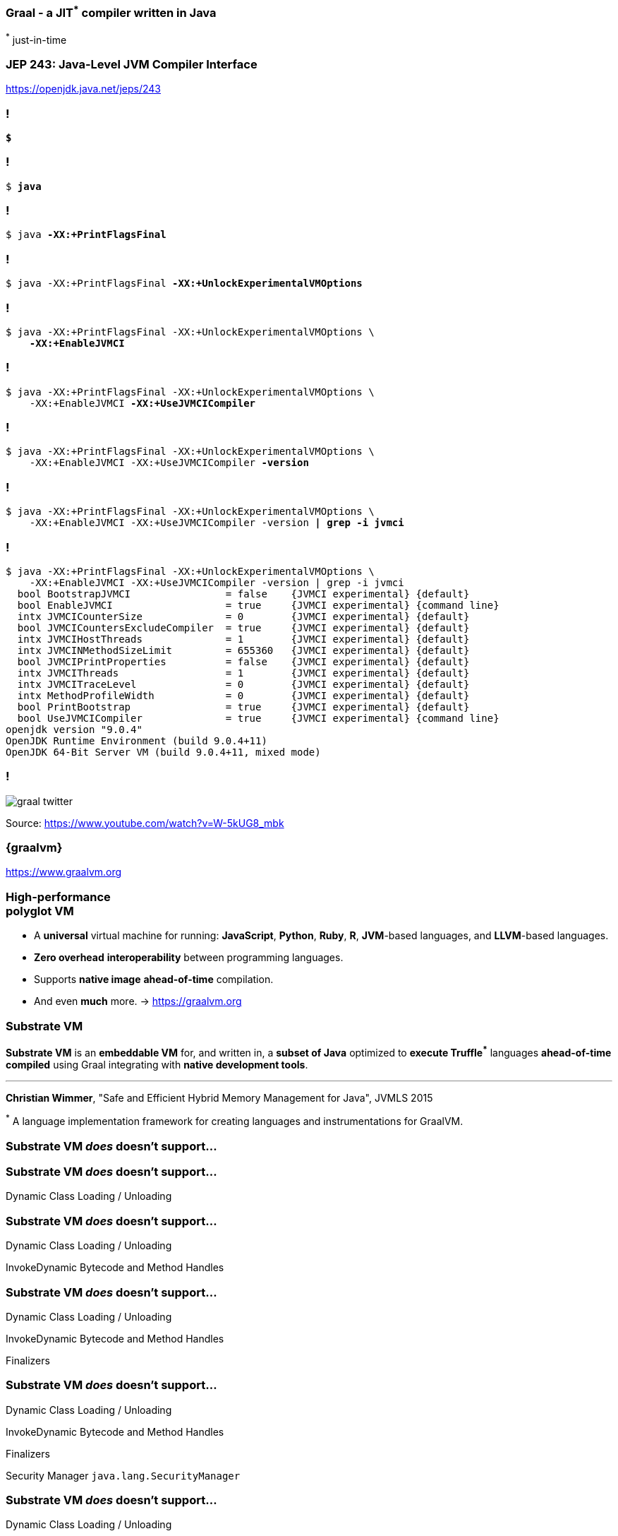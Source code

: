 :substratevm-definition: pass:q[[.mark]*Substrate VM* is a framework that allows ahead-of-time (AOT) compilation of Java applications under closed-world assumption into executable images or shared objects (ELF-64 or 64-bit Mach-O).]

=== Graal - a [.mark]*JIT*[.red]^*^ compiler written in Java

[.red]^*^ just-in-time


=== [.mark]#JEP 243#: Java-Level JVM Compiler Interface

https://openjdk.java.net/jeps/243

[transition="none",background-color="{bg1}"]
=== !

[source,bash,subs="quotes"]
----
*$*
----

[transition="none",background-color="{bg1}"]
=== !

[source,bash,subs="quotes"]
----
$ *java*
----

[transition="none",background-color="{bg1}"]
=== !

[source,bash,subs="quotes"]
----
$ java *-XX:+PrintFlagsFinal*
----

[transition="none",background-color="{bg1}"]
=== !

[source,bash,subs="quotes"]
----
$ java -XX:+PrintFlagsFinal *-XX:+UnlockExperimentalVMOptions*
----

[transition="none",background-color="{bg1}"]
=== !

[source,bash,subs="quotes"]
----
$ java -XX:+PrintFlagsFinal -XX:+UnlockExperimentalVMOptions \
    *-XX:+EnableJVMCI*
----

[transition="none",background-color="{bg1}"]
=== !

[source,bash,subs="quotes"]
----
$ java -XX:+PrintFlagsFinal -XX:+UnlockExperimentalVMOptions \
    -XX:+EnableJVMCI *-XX:+UseJVMCICompiler*
----

[transition="none",background-color="{bg1}"]
=== !

[source,bash,subs="quotes"]
----
$ java -XX:+PrintFlagsFinal -XX:+UnlockExperimentalVMOptions \
    -XX:+EnableJVMCI -XX:+UseJVMCICompiler *-version*
----

[transition="none",background-color="{bg1}"]
=== !

[source,bash,subs="quotes"]
----
$ java -XX:+PrintFlagsFinal -XX:+UnlockExperimentalVMOptions \
    -XX:+EnableJVMCI -XX:+UseJVMCICompiler -version *| grep -i jvmci*
----

[transition="none",background-color="{bg1}"]
=== !

[source,bash,subs="quotes"]
----
$ java -XX:+PrintFlagsFinal -XX:+UnlockExperimentalVMOptions \
    -XX:+EnableJVMCI -XX:+UseJVMCICompiler -version | grep -i jvmci
  bool BootstrapJVMCI                = false    {JVMCI experimental} {default}
  bool EnableJVMCI                   = true     {JVMCI experimental} {command line}
  intx JVMCICounterSize              = 0        {JVMCI experimental} {default}
  bool JVMCICountersExcludeCompiler  = true     {JVMCI experimental} {default}
  intx JVMCIHostThreads              = 1        {JVMCI experimental} {default}
  intx JVMCINMethodSizeLimit         = 655360   {JVMCI experimental} {default}
  bool JVMCIPrintProperties          = false    {JVMCI experimental} {default}
  intx JVMCIThreads                  = 1        {JVMCI experimental} {default}
  intx JVMCITraceLevel               = 0        {JVMCI experimental} {default}
  intx MethodProfileWidth            = 0        {JVMCI experimental} {default}
  bool PrintBootstrap                = true     {JVMCI experimental} {default}
  bool UseJVMCICompiler              = true     {JVMCI experimental} {command line}
openjdk version "9.0.4"
OpenJDK Runtime Environment (build 9.0.4+11)
OpenJDK 64-Bit Server VM (build 9.0.4+11, mixed mode)
----

=== !

image::graal-twitter.png[]

Source: https://www.youtube.com/watch?v=W-5kUG8_mbk

=== {graalvm}

https://www.graalvm.org


=== High-performance +++<br>+++ polyglot [.mark]#VM#

[%step,role="nobullets"]
* A [.mark]*universal* virtual machine for running: *JavaScript*, *Python*, *Ruby*, *R*, *JVM*-based languages, and *LLVM*-based languages.
* *Zero overhead* [.mark]*interoperability* between programming languages.
* Supports *native image* [.mark]*ahead-of-time* compilation.
* And even *much* more. -> https://graalvm.org


=== Substrate VM

[.mark]*Substrate VM* is an *embeddable VM* for, and written in, a *subset of Java* optimized to **execute Truffle[.red]^*^**
languages **ahead-of-time compiled** using Graal integrating with **native development tools**.

'''

[.xs]#*Christian Wimmer*, "Safe and Efficient Hybrid Memory Management for Java", JVMLS 2015#

[.xs]##[.red]^*^ A language implementation framework for creating languages and instrumentations for GraalVM.##

[.stretch]
=== Substrate VM [.line-through]_does_ doesn't support...


[.stretch]
=== Substrate VM [.line-through]_does_ doesn't support...

Dynamic Class Loading / Unloading

[.stretch]
=== Substrate VM [.line-through]_does_ doesn't support...

[.line-through]#Dynamic Class Loading / Unloading#

InvokeDynamic Bytecode and Method Handles

[.stretch]
=== Substrate VM [.line-through]_does_ doesn't support...

[.line-through]#Dynamic Class Loading / Unloading#

[.line-through]#InvokeDynamic Bytecode and Method Handles#

Finalizers

[.stretch]
=== Substrate VM [.line-through]_does_ doesn't support...

[.line-through]#Dynamic Class Loading / Unloading#

[.line-through]#InvokeDynamic Bytecode and Method Handles#

[.line-through]#Finalizers#

Security Manager `java.lang.SecurityManager`

[.stretch]
=== Substrate VM [.line-through]_does_ doesn't support...

[.line-through]#Dynamic Class Loading / Unloading#

[.line-through]#InvokeDynamic Bytecode and Method Handles#

[.line-through]#Finalizers#

[.line-through]#Security Manager `java.lang.SecurityManager`#

JVMTI, JMX, other native VM interfaces


[.stretch]
=== Substrate VM [.line-through]_does_ doesn't support...

[.line-through]#Dynamic Class Loading / Unloading#

[.line-through]#InvokeDynamic Bytecode and Method Handles#

[.line-through]#Finalizers#

[.line-through]#Security Manager `java.lang.SecurityManager`#

[.line-through]#JVMTI, JMX, other native VM interfaces#

'''

~https://github.com/oracle/graal/blob/master/substratevm/LIMITATIONS.md~

=== !

image::substratevm-limitations-01.png[background,cover]

[background-color="{bg1}"]
=== !

[source,bash,subs="quotes"]
----
$ _
----

[background-color="{bg1}"]
=== !

[source,bash,subs="quotes"]
----
*$ sdk install java 19.0.0-grl*
----

[background-color="{bg1}"]
=== !

[source,bash,subs="quotes"]
----
$ sdk install java 19.0.0-grl

$ _
----

[background-color="{bg1}"]
=== !

[source,bash,subs="quotes"]
----
$ sdk install java 19.0.0-grl

*$ sdk use java 19.0.0-grl*
----

[background-color="{bg1}"]
=== !

[source,bash,subs="quotes"]
----
$ sdk install java 19.0.0-grl

$ sdk use java 19.0.0-grl

$ _
----

[background-color="{bg1}"]
=== !

[source,bash,subs="quotes"]
----
$ sdk install java 19.0.0-grl

$ sdk use java 19.0.0-grl

*$ java -version*
----

[background-color="{bg1}"]
=== !

[source,bash,subs="quotes"]
----
$ sdk install java 19.0.0-grl

$ sdk use java 19.0.0-grl

$ java -version
openjdk version "1.8.0_212"
OpenJDK Runtime Environment (build 1.8.0_212.buildslave.jdk8u-src-tar--b03)
OpenJDK GraalVM CE 19.0.0 (build 25.212-b03-jvmci-19-b01, mixed mode)

$ _
----

[background-color="{bg1}"]
=== !

[source,bash,subs="quotes"]
----
$ sdk install java 19.0.0-grl

$ sdk use java 19.0.0-grl

$ java -version
openjdk version "1.8.0_212"
OpenJDK Runtime Environment (build [.mark]*1.8.0_212*.buildslave.jdk8u-src-tar--b03)
OpenJDK GraalVM CE 19.0.0 (build 25.212-b03-jvmci-19-b01, mixed mode)

$ _
----

[background-color="{bg1}"]
=== !

[source,bash,subs="quotes"]
----
$ sdk install java 19.0.0-grl

$ sdk use java 19.0.0-grl

$ java -version
openjdk version "1.8.0_212"
OpenJDK Runtime Environment (build [.mark]*1.8.0_212*.buildslave.jdk8u-src-tar--b03)
OpenJDK [.mark]*GraalVM CE 19.0.0* (build 25.212-b03-jvmci-19-b01, mixed mode)

$ _
----

[background-color="{bg1}"]
=== !

[source,bash,subs="quotes"]
----
$ sdk install java 19.0.0-grl

$ sdk use java 19.0.0-grl

$ java -version
openjdk version "1.8.0_212"
OpenJDK Runtime Environment (build [.mark]*1.8.0_212*.buildslave.jdk8u-src-tar--b03)
OpenJDK [.mark]*GraalVM CE 19.0.0* (build 25.212-b03-jvmci-19-b01, mixed mode)

*$ gu install native-image*
----

[background-color="{bg1}"]
=== !

[source,bash,subs="quotes"]
----
$ sdk install java 19.0.0-grl

$ sdk use java 19.0.0-grl

$ java -version
openjdk version "1.8.0_212"
OpenJDK Runtime Environment (build [.mark]*1.8.0_212*.buildslave.jdk8u-src-tar--b03)
OpenJDK [.mark]*GraalVM CE 19.0.0* (build 25.212-b03-jvmci-19-b01, mixed mode)

$ gu install native-image

$ _
----

[background-color="{bg1}"]
=== !

[source,bash,subs="quotes"]
----
$ sdk install java 19.0.0-grl

$ sdk use java 19.0.0-grl

$ java -version
openjdk version "1.8.0_212"
OpenJDK Runtime Environment (build [.mark]*1.8.0_212*.buildslave.jdk8u-src-tar--b03)
OpenJDK [.mark]*GraalVM CE 19.0.0* (build 25.212-b03-jvmci-19-b01, mixed mode)

$ gu install native-image

*$ native-image --version*
----

[background-color="{bg1}"]
=== !

[source,bash,subs="quotes"]
----
$ sdk install java 19.0.0-grl

$ sdk use java 19.0.0-grl

$ java -version
openjdk version "1.8.0_212"
OpenJDK Runtime Environment (build [.mark]*1.8.0_212*.buildslave.jdk8u-src-tar--b03)
OpenJDK [.mark]*GraalVM CE 19.0.0* (build 25.212-b03-jvmci-19-b01, mixed mode)

$ gu install native-image

$ native-image --version
GraalVM Version 19.0.0 CE

$ _
----

[background-color="{bg1}"]
=== !

[source,bash,subs="quotes"]
----
$ _
----

[background-color="{bg1}"]
=== !

[source,bash,subs="quotes"]
----
*$ ls $JAVA_HOME/bin*
----

[background-color="{bg1}"]
=== !

[source,bash,subs="quotes"]
----
$ ls $JAVA_HOME/bin
[.green]##appletviewer  jcmd        jstatd                  rmic
clhsdb        jconsole    jvisualvm               rmid
extcheck      jdb         keytool                 rmiregistry
[.turquoise]#gu#            jdeps       [.turquoise]#lli#                     schemagen
hsdb          jhat        native2ascii            serialver
idlj          jinfo       [.turquoise]#native-image#            servertool
jar           jjs         [.turquoise]#native-image-configure#  tnameserv
jarsigner     jmap        [.turquoise]#node#                    unpack200
java          jps         [.turquoise]#npm#                     wsgen
javac         jrunscript  orbd                    wsimport
javadoc       [.turquoise]#js#          pack200                 xjc
javah         jsadebugd   policytool
javap         jstack      [.turquoise]#polyglot#
java-rmi.cgi  jstat       [.turquoise]#rebuild-images###

----

